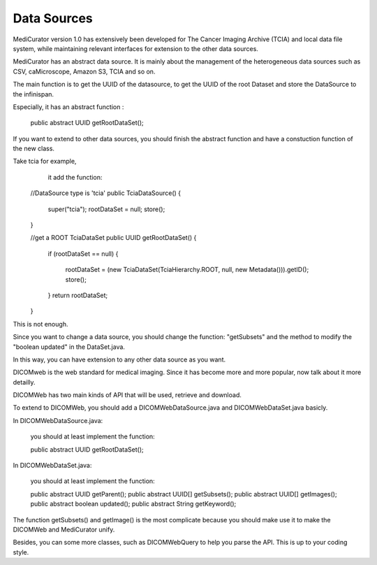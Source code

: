 ************
Data Sources
************

MediCurator version 1.0 has extensively been developed for The Cancer Imaging Archive (TCIA) and local data file system, while maintaining relevant interfaces for extension to the other data sources.


MediCurator has an abstract data source. It is mainly about the management of the heterogeneous data sources such as  CSV, caMicroscope, Amazon S3, TCIA and so on. 

The main function is to get the UUID of the datasource, to get the UUID of the root Dataset and store the DataSource to the infinispan.

Especially, it has an abstract function :

    public abstract UUID getRootDataSet();

If you want to extend to other data sources, you should finish the abstract function and have a constuction function of the new class.

Take tcia for example,
     it add the function: 
    
    //DataSource type is 'tcia' 
    public TciaDataSource()
    {
	super("tcia");
	rootDataSet = null;
	store();
    }

    //get a ROOT TciaDataSet
    public UUID getRootDataSet() 
    {
	if (rootDataSet == null)
	{
	    rootDataSet = (new TciaDataSet(TciaHierarchy.ROOT, null, new Metadata())).getID();
	    store();
	}
	return rootDataSet;
    }

This is not enough.

Since you want to change a data source, you should change the function: "getSubsets" and the method to modify the "boolean updated" in the DataSet.java.

In this way, you can have extension to any other data source as you want.

DICOMweb is the web standard for medical imaging. Since it has become more and more popular, now talk about it more detailly.

DICOMWeb has two main kinds of API that will be used, retrieve and download.

To extend to DICOMWeb, you should add a DICOMWebDataSource.java
and DICOMWebDataSet.java basicly.

In DICOMWebDataSource.java:

    you should at least implement the function:

    public abstract UUID getRootDataSet();

In DICOMWebDataSet.java:

    you should at least implement the function:

    public abstract UUID getParent();
    public abstract UUID[] getSubsets();
    public abstract UUID[] getImages();
    public abstract boolean updated();
    public abstract String getKeyword();

The function getSubsets() and getImage() is the most complicate because you should make use it to make the DICOMWeb and MediCurator unify.

Besides, you can some more classes, such as DICOMWebQuery to help you parse the API. This is up to your coding style.


